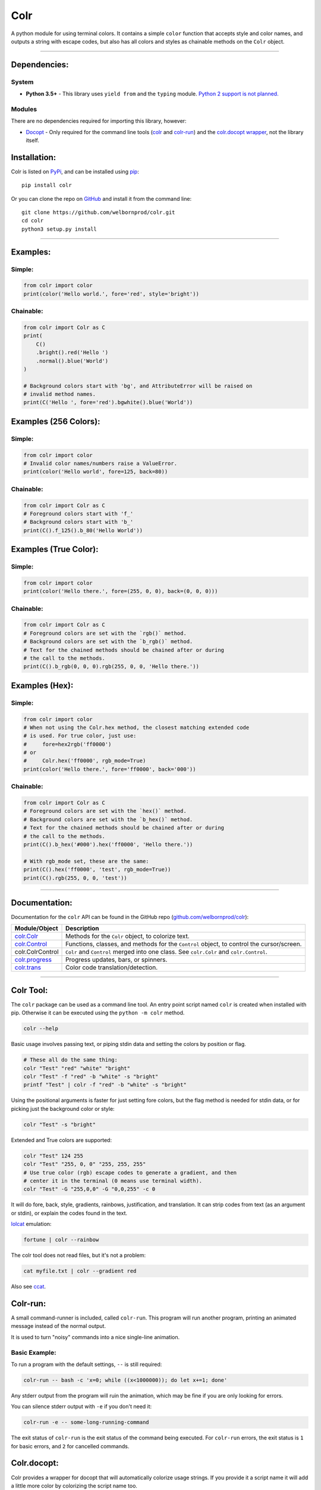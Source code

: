 Colr
====

A python module for using terminal colors. It contains a simple
``color`` function that accepts style and color names, and outputs a
string with escape codes, but also has all colors and styles as
chainable methods on the ``Colr`` object.

--------------

Dependencies:
-------------

System
~~~~~~

-  **Python 3.5+** - This library uses ``yield from`` and the ``typing``
   module. `Python 2 support is not planned. <#python-2>`__

Modules
~~~~~~~

There are no dependencies required for importing this library, however:

-  `Docopt <https://github.com/docopt/docopt>`__ - Only required for the
   command line tools (`colr <#colr-tool>`__ and
   `colr-run <#colr-run>`__) and the `colr.docopt
   wrapper <#colrdocopt>`__, not the library itself.

Installation:
-------------

Colr is listed on `PyPi <https://pypi.python.org/pypi/Colr>`__, and can
be installed using `pip <https://pip.pypa.io/en/stable/installing/>`__:

::

    pip install colr

Or you can clone the repo on
`GitHub <https://github.com/welbornprod/colr>`__ and install it from the
command line:

::

    git clone https://github.com/welbornprod/colr.git
    cd colr
    python3 setup.py install

--------------

Examples:
---------

Simple:
~~~~~~~

.. code:: python

    from colr import color
    print(color('Hello world.', fore='red', style='bright'))

Chainable:
~~~~~~~~~~

.. code:: python

    from colr import Colr as C
    print(
        C()
        .bright().red('Hello ')
        .normal().blue('World')
    )

    # Background colors start with 'bg', and AttributeError will be raised on
    # invalid method names.
    print(C('Hello ', fore='red').bgwhite().blue('World'))

Examples (256 Colors):
----------------------

Simple:
~~~~~~~

.. code:: python

    from colr import color
    # Invalid color names/numbers raise a ValueError.
    print(color('Hello world', fore=125, back=80))

Chainable:
~~~~~~~~~~

.. code:: python

    from colr import Colr as C
    # Foreground colors start with 'f_'
    # Background colors start with 'b_'
    print(C().f_125().b_80('Hello World'))

Examples (True Color):
----------------------

Simple:
~~~~~~~

.. code:: python

    from colr import color
    print(color('Hello there.', fore=(255, 0, 0), back=(0, 0, 0)))

Chainable:
~~~~~~~~~~

.. code:: python

    from colr import Colr as C
    # Foreground colors are set with the `rgb()` method.
    # Background colors are set with the `b_rgb()` method.
    # Text for the chained methods should be chained after or during
    # the call to the methods.
    print(C().b_rgb(0, 0, 0).rgb(255, 0, 0, 'Hello there.'))

Examples (Hex):
---------------

Simple:
~~~~~~~

.. code:: python

    from colr import color
    # When not using the Colr.hex method, the closest matching extended code
    # is used. For true color, just use:
    #     fore=hex2rgb('ff0000')
    # or
    #     Colr.hex('ff0000', rgb_mode=True)
    print(color('Hello there.', fore='ff0000', back='000'))

Chainable:
~~~~~~~~~~

.. code:: python

    from colr import Colr as C
    # Foreground colors are set with the `hex()` method.
    # Background colors are set with the `b_hex()` method.
    # Text for the chained methods should be chained after or during
    # the call to the methods.
    print(C().b_hex('#000').hex('ff0000', 'Hello there.'))

    # With rgb_mode set, these are the same:
    print(C().hex('ff0000', 'test', rgb_mode=True))
    print(C().rgb(255, 0, 0, 'test'))

--------------

Documentation:
--------------

Documentation for the ``colr`` API can be found in the GitHub repo
(`github.com/welbornprod/colr <https://github.com/welbornprod/colr>`__):

+-------------------------------------+--------------------------------------+
| Module/Object                       | Description                          |
+=====================================+======================================+
| `colr.Colr <https://github.com/welb | Methods for the ``Colr`` object, to  |
| ornprod/colr/blob/dev/docs/colr.Col | colorize text.                       |
| r.md>`__                            |                                      |
+-------------------------------------+--------------------------------------+
| `colr.Control <https://github.com/w | Functions, classes, and methods for  |
| elbornprod/colr/blob/dev/docs/colr. | the ``Control`` object, to control   |
| controls.md>`__                     | the cursor/screen.                   |
+-------------------------------------+--------------------------------------+
| colr.ColrControl                    | ``Colr`` and ``Control`` merged into |
|                                     | one class. See ``colr.Colr`` and     |
|                                     | ``colr.Control``.                    |
+-------------------------------------+--------------------------------------+
| `colr.progress <https://github.com/ | Progress updates, bars, or spinners. |
| welbornprod/colr/blob/dev/docs/colr |                                      |
| .progress.md>`__                    |                                      |
+-------------------------------------+--------------------------------------+
| `colr.trans <https://github.com/wel | Color code translation/detection.    |
| bornprod/colr/blob/dev/docs/colr.tr |                                      |
| ans.md>`__                          |                                      |
+-------------------------------------+--------------------------------------+

--------------

Colr Tool:
----------

The ``colr`` package can be used as a command line tool. An entry point
script named ``colr`` is created when installed with pip. Otherwise it
can be executed using the ``python -m colr`` method.

.. code:: bash

    colr --help

Basic usage involves passing text, or piping stdin data and setting the
colors by position or flag.

.. code:: bash

    # These all do the same thing:
    colr "Test" "red" "white" "bright"
    colr "Test" -f "red" -b "white" -s "bright"
    printf "Test" | colr -f "red" -b "white" -s "bright"

Using the positional arguments is faster for just setting fore colors,
but the flag method is needed for stdin data, or for picking just the
background color or style:

.. code:: bash

    colr "Test" -s "bright"

Extended and True colors are supported:

.. code:: bash

    colr "Test" 124 255
    colr "Test" "255, 0, 0" "255, 255, 255"
    # Use true color (rgb) escape codes to generate a gradient, and then
    # center it in the terminal (0 means use terminal width).
    colr "Test" -G "255,0,0" -G "0,0,255" -c 0

It will do fore, back, style, gradients, rainbows, justification, and
translation. It can strip codes from text (as an argument or stdin), or
explain the codes found in the text.

`lolcat <https://github.com/busyloop/lolcat>`__ emulation:

.. code:: bash

    fortune | colr --rainbow

The colr tool does not read files, but it's not a problem:

.. code:: bash

    cat myfile.txt | colr --gradient red

Also see `ccat <https://github.com/welbornprod/ccat>`__.

Colr-run:
---------

A small command-runner is included, called ``colr-run``. This program
will run another program, printing an animated message instead of the
normal output.

It is used to turn "noisy" commands into a nice single-line animation.

Basic Example:
~~~~~~~~~~~~~~

To run a program with the default settings, ``--`` is still required:

.. code:: bash

    colr-run -- bash -c 'x=0; while ((x<1000000)); do let x+=1; done'

Any stderr output from the program will ruin the animation, which may be
fine if you are only looking for errors.

You can silence stderr output with ``-e`` if you don't need it:

.. code:: bash

    colr-run -e -- some-long-running-command

The exit status of ``colr-run`` is the exit status of the command being
executed. For ``colr-run`` errors, the exit status is ``1`` for basic
errors, and ``2`` for cancelled commands.

Colr.docopt:
------------

Colr provides a wrapper for docopt that will automatically colorize
usage strings. If you provide it a script name it will add a little more
color by colorizing the script name too.

.. code:: python

    from colr import docopt
    argd = docopt(USAGE, script='mycommand')

--------------

Contributing:
-------------

As always contributions are welcome here. If you think you can improve
something, or have a good idea for a feature, please file an
`issue <https://github.com/welbornprod/colr/issues/new>`__ or a `pull
request <https://github.com/welbornprod/colr/compare>`__.

--------------

Notes:
------

Reasons
~~~~~~~

In the past, I used a simple ``color()`` function because I'm not fond
of the string concatenation style that other libraries use. The 'clor'
javascript library uses method chaining because that style suits
javascript, but I wanted to make it available to Python also, at least
as an option.

Reset Codes
~~~~~~~~~~~

The reset code is appended only if some kind of text was given, and
colr/style args were used. The only values that are considered 'no text'
values are ``None`` and ``''`` (empty string). ``str(val)`` is called on
all other values, so ``Colr(0, 'red')`` and ``Colr(False, 'blue')`` will
work, and the reset code will be appended.

This makes it possible to build background colors and styles, but also
have separate styles for separate pieces of text.

Python 2
~~~~~~~~

I don't really have the desire to back-port this to Python 2. It
wouldn't need too many changes, but I like the Python 3 features
(``yield from``, ``str/bytes``).

Windows
~~~~~~~

Windows 10 finally has support for ANSI escape codes. Colr can now be
used on Windows 10+ by calling ``SetConsoleMode``. Older Windows
versions are not supported and haven't been tested. If you are using
Colr for a tool that needs to support older Windows versions, you will
need to detect the current Windows version and call ``colr.disable()``
for those that aren't supported. Otherwise you will have "junk"
characters printed to the screen.

Misc.
~~~~~

This library may be a little too flexible:

.. code:: python

    from colr import Colr as C
    warnmsg = lambda s: C('warning', 'red').join('[', ']')(' ').green(s)
    print(warnmsg('The roof is on fire again.'))

.. figure:: https://welbornprod.com/static/media/img/colr-warning.png
   :alt: The possibilities are endless.

   The possibilities are endless.
